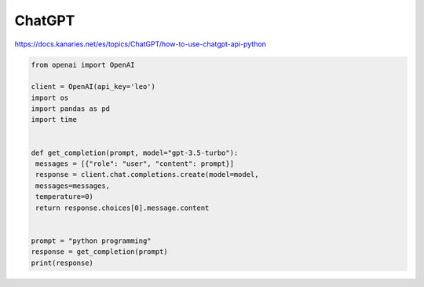 ChatGPT
=======

https://docs.kanaries.net/es/topics/ChatGPT/how-to-use-chatgpt-api-python

.. code:: Bash

   from openai import OpenAI

   client = OpenAI(api_key='leo')
   import os
   import pandas as pd
   import time


   def get_completion(prompt, model="gpt-3.5-turbo"):
    messages = [{"role": "user", "content": prompt}]
    response = client.chat.completions.create(model=model,
    messages=messages,
    temperature=0)
    return response.choices[0].message.content


   prompt = "python programming"
   response = get_completion(prompt)
   print(response)



